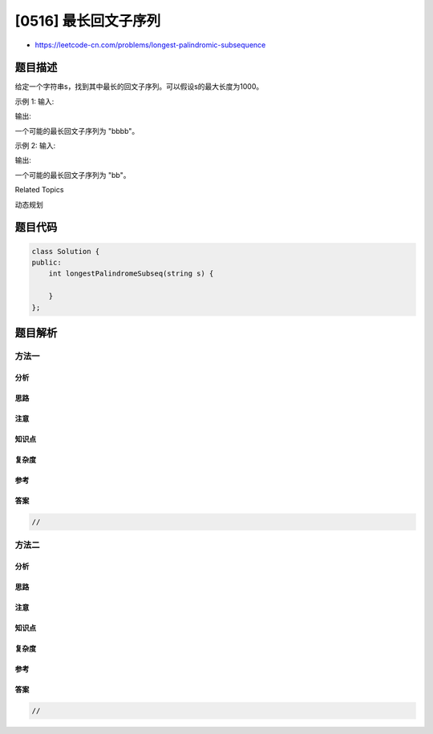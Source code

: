 [0516] 最长回文子序列
=====================

-  https://leetcode-cn.com/problems/longest-palindromic-subsequence

题目描述
--------

.. raw:: html

   <p>

给定一个字符串s，找到其中最长的回文子序列。可以假设s的最大长度为1000。

.. raw:: html

   </p>

.. raw:: html

   <p>

示例 1: 输入:

.. raw:: html

   </p>

.. raw:: html

   <pre>
   &quot;bbbab&quot;
   </pre>

.. raw:: html

   <p>

输出:

.. raw:: html

   </p>

.. raw:: html

   <pre>
   4
   </pre>

.. raw:: html

   <p>

一个可能的最长回文子序列为 "bbbb"。

.. raw:: html

   </p>

.. raw:: html

   <p>

示例 2: 输入:

.. raw:: html

   </p>

.. raw:: html

   <pre>
   &quot;cbbd&quot;
   </pre>

.. raw:: html

   <p>

输出:

.. raw:: html

   </p>

.. raw:: html

   <pre>
   2
   </pre>

.. raw:: html

   <p>

一个可能的最长回文子序列为 "bb"。

.. raw:: html

   </p>

.. raw:: html

   <div>

.. raw:: html

   <div>

Related Topics

.. raw:: html

   </div>

.. raw:: html

   <div>

.. raw:: html

   <li>

动态规划

.. raw:: html

   </li>

.. raw:: html

   </div>

.. raw:: html

   </div>

题目代码
--------

.. code:: cpp

    class Solution {
    public:
        int longestPalindromeSubseq(string s) {

        }
    };

题目解析
--------

方法一
~~~~~~

分析
^^^^

思路
^^^^

注意
^^^^

知识点
^^^^^^

复杂度
^^^^^^

参考
^^^^

答案
^^^^

.. code:: cpp

    //

方法二
~~~~~~

分析
^^^^

思路
^^^^

注意
^^^^

知识点
^^^^^^

复杂度
^^^^^^

参考
^^^^

答案
^^^^

.. code:: cpp

    //
